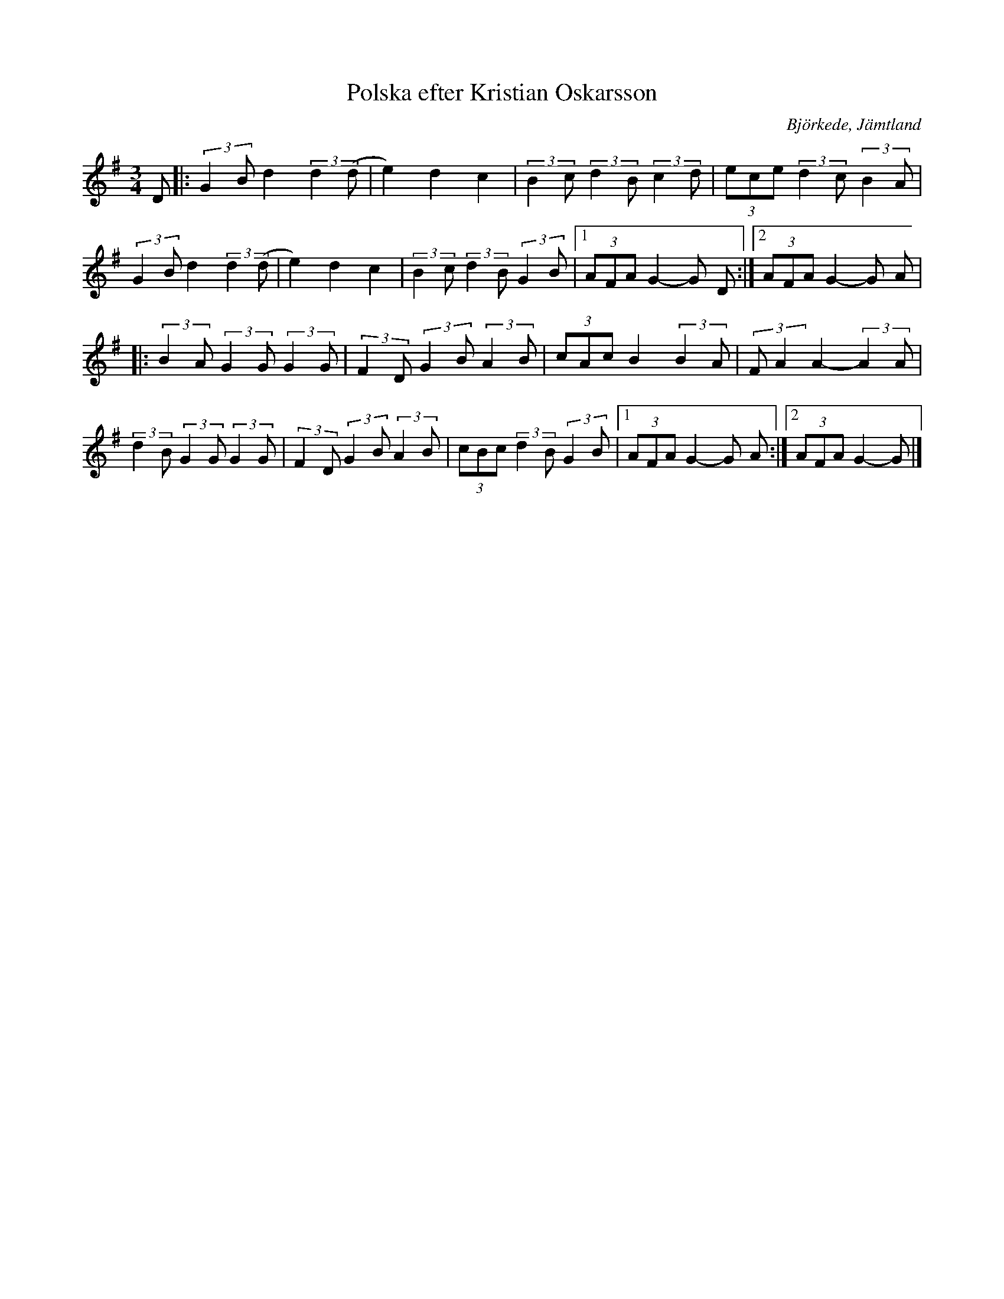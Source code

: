 %%abc-charset utf-8

X:1
T:Polska efter Kristian Oskarsson
R:Polska
O:Björkede, Jämtland
Z: Qaryn Eng - 2011-05-30
M:3/4
L:1/8
K:G
 D |: (3:2:2 G2B d2 (3:2:2 d2 (d | e2) d2 c2 | (3:2:2 B2c (3:2:2 d2B (3:2:2 c2d | (3ece (3:2:2 d2c (3:2:2 B2A |
(3:2:2 G2B d2 (3:2:2 d2 (d | e2) d2 c2 | (3:2:2 B2c (3:2:2 d2B (3:2:2 G2B |1 (3AFA G2- G D:|2 (3AFA G2- G A |
|:(3:2:2 B2A (3:2:2 G2G (3:2:2 G2G | (3:2:2 F2D (3:2:2 G2B (3:2:2 A2B | (3cAc B2 (3:2:2 B2A | (3:2:2 FA2 A2- (3:2:2 A2A |
(3:2:2 d2B (3:2:2 G2G (3:2:2 G2G | (3:2:2 F2D (3:2:2 G2B (3:2:2 A2B | (3cBc (3:2:2 d2B (3:2:2 G2B |1 (3AFA G2- G A :|2 (3AFA G2- G |]

